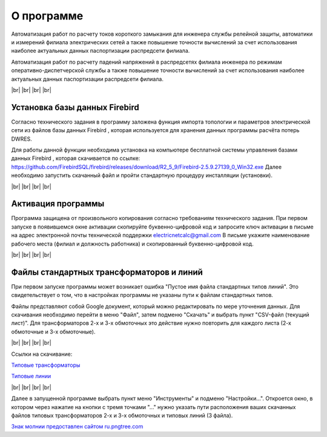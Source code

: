 ##########################
О программе
##########################

.. image:: /_static/icon.png
		:width: 10em
		:align: left 
    
Автоматизация работ по расчету токов короткого замыкания для инженера службы релейной защиты, автоматики и измерений филиала электрических сетей а также повышение точности вычислений за счет использования наиболее актуальных данных паспортизации распредсети филиала. 

Автоматизация работ по расчету падений напряжений в распредсетях филиала инженера по режимам оперативно-диспетчерской службы а также повышение точности вычислений за счет использования наиболее актуальных данных паспортизации распредсети филиала. 

.. |br| raw:: html

   <br />

|br|    
|br|    
|br|
|br| 

Установка базы данных Firebird 
""""""""""""""""""""""""""""""

.. image:: /_static/firebird.png
		:width: 20em
		:align: left 

Согласно технического задания в программу заложена функция импорта топологии и параметров электрической сети из файлов базы данных Firebird , которая используется для хранения данных программы расчёта потерь DWRES.

Для работы данной функции необходима установка на компьютере бесплатной системы управления базами данных Firebird , которая скачивается по ссылке: https://github.com/FirebirdSQL/firebird/releases/download/R2_5_9/Firebird-2.5.9.27139_0_Win32.exe  Далее необходимо запустить скачанный файл и пройти стандартную процедуру инсталляции (установки).

    
|br|    
|br|    
|br|    
|br|    

Активация программы
"""""""""""""""""""
.. image:: /_static/2021-01-05_22-08-23.png
		:width: 35em
		:align: center 

Программа защищена от произвольного копирования согласно требованиям технического задания. При первом запуске в появившемся окне активации скопируйте буквенно-цифровой код и запросите ключ активации в письме на адрес электронной почты технической поддержки electricnetcalc@gmail.com В письме укажите наименование рабочего места (филиал и должность работника) и скопированный буквенно-цифровой код. 

|br|    
|br|    
|br|    
|br|    

.. _stdtp:

Файлы стандартных трансформаторов и линий
"""""""""""""""""""""""""""""""""""""""""

.. image:: /_static/3.png
		:width: 25em
		:align: left 

При первом запуске программы может возникает ошибка "Пустое имя файла стандартных типов линий". Это свидетельствует о том, что в настройках программы не указаны пути к файлам стандартных типов.

Файлы представляют собой Google документ, который можно редактировать по мере уточнения данных. Для скачивания необходимо перейти в меню "Файл", затем подменю "Скачать" и выбрать пункт "CSV-файл (текущий лист)". Для трансформаторов 2-х и 3-х обмоточных это действие нужно повторить для каждого листа (2-х обмоточные и 3-х обмоточные).

.. image:: /_static/1.png
		:width: 25em
		:align: left 

|br|    
|br|    
|br|    
|br|    

Ссылки на скачивание:

`Типовые трансформаторы`_

`Типовые линии`_

.. _`Типовые трансформаторы`: https://docs.google.com/spreadsheets/d/1lO0p00TQaeeAiepkt2yaH8aGHDOVyx-eBP4ehjBrVJ8/edit?usp=sharing

.. _`Типовые линии`: https://docs.google.com/spreadsheets/d/1YHrHbTskAKGsVBgm9y2lN3-hVd27TIrz/edit#gid=74370223

|br|    
|br|    
|br|    
|br|    
 
Далее в запущенной программе выбрать пункт меню "Инструменты" и подменю "Настройки...". Откроется окно, в котором через нажатие на кнопки  с тремя точками "..." нужно указать пути расположения ваших скачанных файлов типовых трансформаторов 2-х и 3-х обмоточных и типовых линий (3 файла). 

.. image:: /_static/2.png
		:width: 25em
		:align: left 


`Знак молнии предоставлен сайтом ru.pngtree.com <https://ru.pngtree.com/so/молния>`_